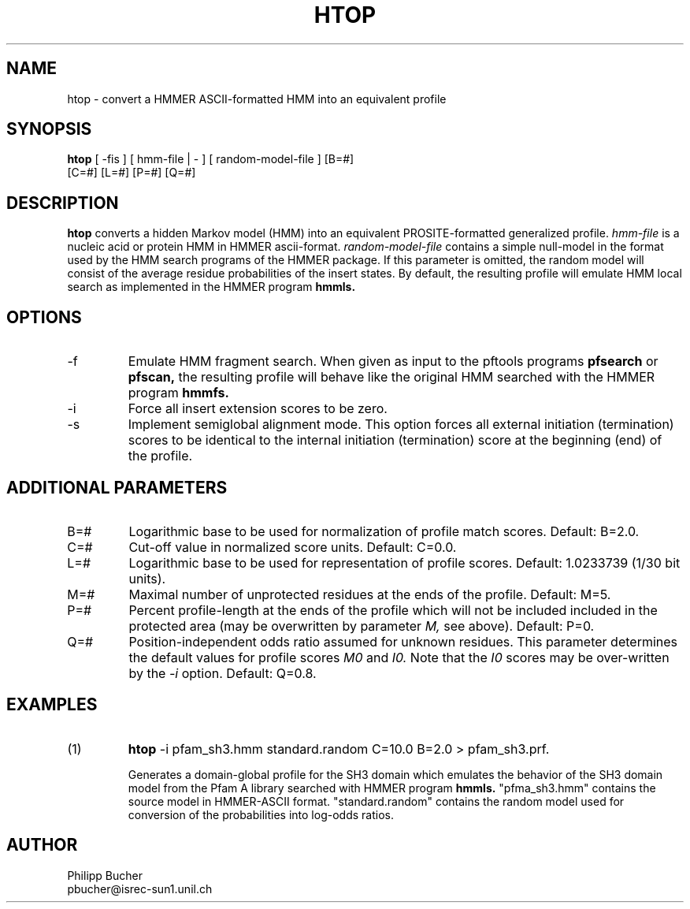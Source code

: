 .TH HTOP 1 "May 1997" "pftools 2.0"
.SH NAME
htop \- convert a HMMER ASCII-formatted HMM into an equivalent profile  
.SH SYNOPSIS
.LP
.nf
\fBhtop\fP [ -fis ] [ hmm-file | - ] [ random-model-file ] [B=#]
        [C=#] [L=#] [P=#] [Q=#] 
.fi
.SH DESCRIPTION
.B htop
converts a hidden Markov model (HMM) into an equivalent PROSITE-formatted generalized profile. 
.I hmm-file
is a nucleic acid or protein HMM in HMMER ascii-format.
.I random-model-file
contains a simple null-model in the format used by the HMM search programs
of the HMMER package.
If this parameter is omitted, the random model
will consist of the average residue 
probabilities of the insert states.
By default, the resulting profile will emulate HMM local search as implemented
in the HMMER program 
.B hmmls.
.SH OPTIONS 
.TP
\-f
Emulate HMM fragment search. When given as input to the pftools programs
.B pfsearch 
or
.B pfscan,
the resulting profile will behave like the original HMM searched with 
the HMMER program 
.B hmmfs. 
.TP
\-i
Force all insert extension scores to be zero.
.TP
\-s
Implement semiglobal alignment mode. This option forces all external
initiation (termination) scores to be identical to the internal initiation
(termination) score at the beginning (end) of the profile. 
.SH ADDITIONAL PARAMETERS 
.TP
B=#
Logarithmic base to be used for normalization of profile
match scores.
Default: B=2.0.
.TP
C=#
Cut-off value in normalized score units.
Default: C=0.0.
.TP
L=#
Logarithmic base to be used for representation of profile
scores.
Default: 1.0233739 (1/30 bit units).
.TP
M=#
Maximal number of unprotected residues at the ends of the profile.
Default: M=5.
.TP
P=#
Percent profile-length at the ends of the profile
which will not be included  included in the protected area
(may be overwritten by parameter 
.I M,
see above). Default: P=0.
.TP
Q=#
Position-independent odds ratio assumed for unknown residues.
This parameter determines 
the default values for profile scores
.I M0
and 
.I I0.
Note that the 
.I I0
scores may be over-written by the
.I -i   
option.
Default: Q=0.8.
.SH EXAMPLES
.TP
(1)
.B htop 
\-i pfam_sh3.hmm standard.random C=10.0 B=2.0 > pfam_sh3.prf.

Generates a domain-global profile for the SH3 domain which 
emulates the behavior of the SH3 domain model from the Pfam A library
searched with HMMER program 
.B hmmls.
"pfma_sh3.hmm" contains the source model in HMMER-ASCII format.
"standard.random" contains the random model used for conversion
of the probabilities into log-odds ratios.
.SH AUTHOR
Philipp Bucher
.br
pbucher@isrec-sun1.unil.ch
